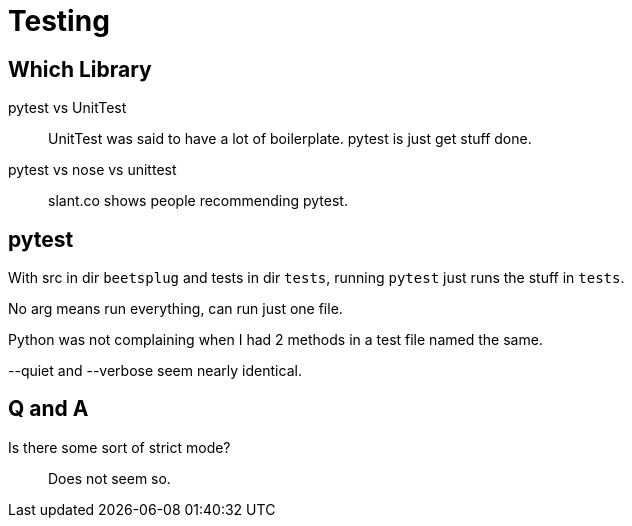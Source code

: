 = Testing

== Which Library

pytest vs UnitTest::
    UnitTest was said to have a lot of boilerplate.
    pytest is just get stuff done.

pytest vs nose vs unittest::
    slant.co shows people recommending pytest.


== pytest

With src in dir `beetsplug`
and tests in dir `tests`,
running `pytest` just runs the stuff in `tests`.

No arg means run everything, can run just one file.

[Warning]
Python was not complaining when I had 2 methods in a test file
named the same.

[Note]
--quiet and --verbose seem nearly identical.

== Q and A

Is there some sort of strict mode?:: Does not seem so.


